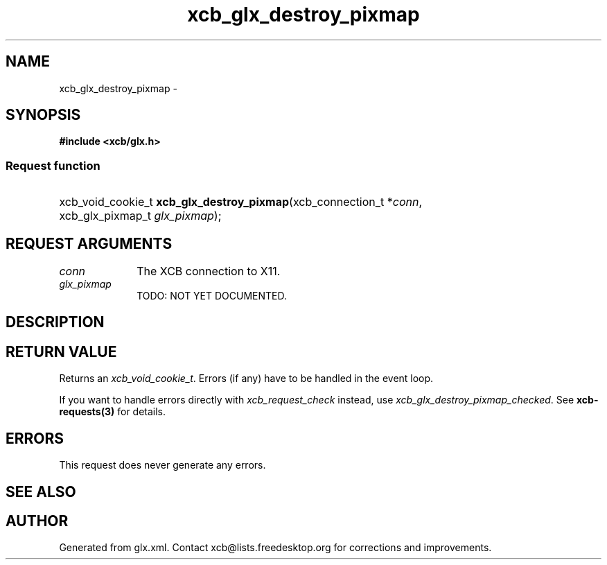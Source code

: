 .TH xcb_glx_destroy_pixmap 3  "libxcb 1.15" "X Version 11" "XCB Requests"
.ad l
.SH NAME
xcb_glx_destroy_pixmap \- 
.SH SYNOPSIS
.hy 0
.B #include <xcb/glx.h>
.SS Request function
.HP
xcb_void_cookie_t \fBxcb_glx_destroy_pixmap\fP(xcb_connection_t\ *\fIconn\fP, xcb_glx_pixmap_t\ \fIglx_pixmap\fP);
.br
.hy 1
.SH REQUEST ARGUMENTS
.IP \fIconn\fP 1i
The XCB connection to X11.
.IP \fIglx_pixmap\fP 1i
TODO: NOT YET DOCUMENTED.
.SH DESCRIPTION
.SH RETURN VALUE
Returns an \fIxcb_void_cookie_t\fP. Errors (if any) have to be handled in the event loop.

If you want to handle errors directly with \fIxcb_request_check\fP instead, use \fIxcb_glx_destroy_pixmap_checked\fP. See \fBxcb-requests(3)\fP for details.
.SH ERRORS
This request does never generate any errors.
.SH SEE ALSO
.SH AUTHOR
Generated from glx.xml. Contact xcb@lists.freedesktop.org for corrections and improvements.
